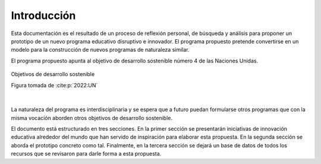 Introducción
=================

Esta documentación es el resultado de un proceso de reflexión personal, de búsqueda y 
análisis para proponer un prototipo de un nuevo programa educativo disruptivo e innovador. 
El programa propuesto pretende convertirse en un modelo para la construcción de nuevos programas 
de naturaleza similar.

El programa propuesto apunta al objetivo de desarrollo sostenible número 4 de las Naciones Unidas.


.. figure:: ../_static/ODSs.png
   :alt: Objetivos de desarrollo sostenible
   :class: with-shadow
   :align: center
   :width: 100%

   Objetivos de desarrollo sostenible

   Figura tomada de :cite:p:`2022:UN`

|

La naturaleza del programa es interdisciplinaria y se espera que a futuro puedan formularse 
otros programas que con la misma vocación aborden otros objetivos de desarrollo sostenible.

El documento está estructurado en tres secciones. En la primer sección se presentarán iniciativas 
de innovación educativa alrededor del mundo que han servido de inspiración para elaborar esta propuesta. En 
la segunda sección se aborda el prototipo concreto como tal. Finalmente, en la tercera sección se 
dejará un base de datos de todos los recursos que se revisaron para darle forma a esta propuesta.

